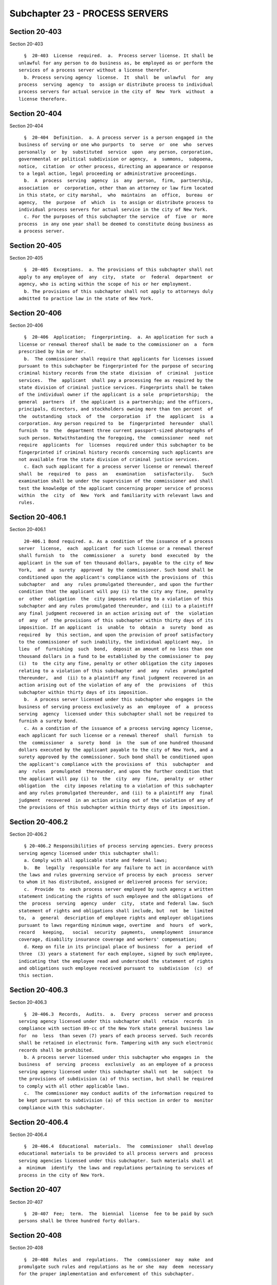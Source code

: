 Subchapter 23 - PROCESS SERVERS
===============================

Section 20-403
--------------

Section 20-403 ::    
        
     
        §  20-403  License  required.  a.  Process server license. It shall be
      unlawful for any person to do business as, be employed as or perform the
      services of a process server without a license therefor.
        b. Process serving agency  license.  It  shall  be  unlawful  for  any
      process  serving  agency  to  assign or distribute process to individual
      process servers for actual service in the city of  New  York  without  a
      license therefore.
    
    
    
    
    
    
    

Section 20-404
--------------

Section 20-404 ::    
        
     
        §  20-404  Definition.  a. A process server is a person engaged in the
      business of serving or one who purports  to  serve  or  one  who  serves
      personally  or  by  substituted  service  upon  any person, corporation,
      governmental or political subdivision or agency,  a  summons,  subpoena,
      notice,  citation  or other process, directing an appearance or response
      to a legal action, legal proceeding or administrative proceedings.
        b.  A  process  serving  agency  is  any  person,  firm,  partnership,
      association  or  corporation, other than an attorney or law firm located
      in this state, or city marshal,  who  maintains  an  office,  bureau  or
      agency,  the  purpose  of  which  is  to assign or distribute process to
      individual process servers for actual service in the city of New York.
        c. For the purposes of this subchapter the service  of  five  or  more
      process  in any one year shall be deemed to constitute doing business as
      a process server.
    
    
    
    
    
    
    

Section 20-405
--------------

Section 20-405 ::    
        
     
        §  20-405  Exceptions.  a. The provisions of this subchapter shall not
      apply to any employee of  any  city,  state  or  federal  department  or
      agency, who is acting within the scope of his or her employment.
        b. The provisions of this subchapter shall not apply to attorneys duly
      admitted to practice law in the state of New York.
    
    
    
    
    
    
    

Section 20-406
--------------

Section 20-406 ::    
        
     
        §  20-406  Application;  fingerprinting.  a. An application for such a
      license or renewal thereof shall be made to the commissioner on  a  form
      prescribed by him or her.
        b.  The commissioner shall require that applicants for licenses issued
      pursuant to this subchapter be fingerprinted for the purpose of securing
      criminal history records from the state  division  of  criminal  justice
      services.  The  applicant  shall pay a processing fee as required by the
      state division of criminal justice services. Fingerprints shall be taken
      of the individual owner if the applicant is a sole  proprietorship;  the
      general  partners  if  the applicant is a partnership; and the officers,
      principals, directors, and stockholders owning more than ten percent  of
      the  outstanding  stock  of  the  corporation  if  the  applicant  is  a
      corporation. Any person required to  be  fingerprinted  hereunder  shall
      furnish  to  the  department three current passport-sized photographs of
      such person. Notwithstanding the foregoing, the  commissioner  need  not
      require  applicants  for  licenses  required under this subchapter to be
      fingerprinted if criminal history records concerning such applicants are
      not available from the state division of criminal justice services.
        c. Each such applicant for a process server license or renewal thereof
      shall  be  required  to  pass  an   examination   satisfactorily.   Such
      examination shall be under the supervision of the commissioner and shall
      test the knowledge of the applicant concerning proper service of process
      within  the  city  of  New  York  and familiarity with relevant laws and
      rules.
    
    
    
    
    
    
    

Section 20-406.1
----------------

Section 20-406.1 ::    
        
     
        20-406.1 Bond required. a. As a condition of the issuance of a process
      server  license,  each  applicant  for such license or a renewal thereof
      shall furnish  to  the  commissioner  a  surety  bond  executed  by  the
      applicant in the sum of ten thousand dollars, payable to the city of New
      York,  and  a  surety  approved  by the commissioner. Such bond shall be
      conditioned upon the applicant's compliance with the provisions of  this
      subchapter  and  any  rules promulgated thereunder, and upon the further
      condition that the applicant will pay (i) to the city any fine,  penalty
      or  other  obligation  the  city imposes relating to a violation of this
      subchapter and any rules promulgated thereunder, and (ii) to a plaintiff
      any final judgment recovered in an action arising out of  the  violation
      of  any  of  the provisions of this subchapter within thirty days of its
      imposition. If an applicant  is  unable  to  obtain  a  surety  bond  as
      required  by  this section, and upon the provision of proof satisfactory
      to the commissioner of such inability, the individual applicant may,  in
      lieu  of  furnishing  such  bond,  deposit an amount of no less than one
      thousand dollars in a fund to be established by the commissioner to  pay
      (i)  to  the city any fine, penalty or other obligation the city imposes
      relating to a violation of this subchapter  and  any  rules  promulgated
      thereunder,  and  (ii) to a plaintiff any final judgment recovered in an
      action arising out of the violation of any of  the  provisions  of  this
      subchapter within thirty days of its imposition.
        b.  A process server licensed under this subchapter who engages in the
      business of serving process exclusively as  an  employee  of  a  process
      serving  agency  licensed under this subchapter shall not be required to
      furnish a surety bond.
        c. As a condition of the issuance of a process serving agency license,
      each applicant for such license or a renewal thereof  shall  furnish  to
      the  commissioner  a  surety  bond  in  the  sum of one hundred thousand
      dollars executed by the applicant payable to the city of New York, and a
      surety approved by the commissioner. Such bond shall be conditioned upon
      the applicant's compliance with the provisions of  this  subchapter  and
      any  rules  promulgated  thereunder, and upon the further condition that
      the applicant will pay (i) to  the  city  any  fine,  penalty  or  other
      obligation  the  city imposes relating to a violation of this subchapter
      and any rules promulgated thereunder, and (ii) to a plaintiff any  final
      judgment  recovered  in an action arising out of the violation of any of
      the provisions of this subchapter within thirty days of its imposition.
    
    
    
    
    
    
    

Section 20-406.2
----------------

Section 20-406.2 ::    
        
     
        § 20-406.2 Responsibilities of process serving agencies. Every process
      serving agency licensed under this subchapter shall:
        a. Comply with all applicable state and federal laws;
        b.  Be  legally  responsible for any failure to act in accordance with
      the laws and rules governing service of process by each  process  server
      to whom it has distributed, assigned or delivered process for service;
        c.  Provide  to  each process server employed by such agency a written
      statement indicating the rights of such employee and the obligations  of
      the  process  serving  agency  under  city,  state and federal law. Such
      statement of rights and obligations shall include, but  not  be  limited
      to,  a  general  description of employee rights and employer obligations
      pursuant to laws regarding minimum wage, overtime  and  hours  of  work,
      record   keeping,   social  security  payments,  unemployment  insurance
      coverage, disability insurance coverage and workers' compensation;
        d. Keep on file in its principal place of business  for  a  period  of
      three  (3) years a statement for each employee, signed by such employee,
      indicating that the employee read and understood the statement of rights
      and obligations such employee received pursuant to  subdivision  (c)  of
      this section.
    
    
    
    
    
    
    

Section 20-406.3
----------------

Section 20-406.3 ::    
        
     
        §  20-406.3  Records,  Audits.  a.  Every  process  server and process
      serving agency licensed under this subchapter shall  retain  records  in
      compliance with section 89-cc of the New York state general business law
      for  no  less  than seven (7) years of each process served. Such records
      shall be retained in electronic form. Tampering with any such electronic
      records shall be prohibited.
        b. A process server licensed under this subchapter who engages in  the
      business  of  serving  process  exclusively  as an employee of a process
      serving agency licensed under this subchapter shall not  be  subject  to
      the provisions of subdivision (a) of this section, but shall be required
      to comply with all other applicable laws.
        c.  The commissioner may conduct audits of the information required to
      be kept pursuant to subdivision (a) of this section in order to  monitor
      compliance with this subchapter.
    
    
    
    
    
    
    

Section 20-406.4
----------------

Section 20-406.4 ::    
        
     
        §  20-406.4  Educational  materials.  The  commissioner  shall develop
      educational materials to be provided to all process servers and  process
      serving agencies licensed under this subchapter. Such materials shall at
      a  minimum  identify  the laws and regulations pertaining to services of
      process in the city of New York.
    
    
    
    
    
    
    

Section 20-407
--------------

Section 20-407 ::    
        
     
        §  20-407  Fee;  term.  The  biennial  license  fee to be paid by such
      persons shall be three hundred forty dollars.
    
    
    
    
    
    
    

Section 20-408
--------------

Section 20-408 ::    
        
     
        §  20-408  Rules  and  regulations.  The  commissioner  may  make  and
      promulgate such rules and regulations as he or she  may  deem  necessary
      for the proper implementation and enforcement of this subchapter.
    
    
    
    
    
    
    

Section 20-409
--------------

Section 20-409 ::    
        
     
        § 20-409 Issuance, renewal, suspension and revocation of a license. a.
      A  license  issued  hereunder may be suspended or revoked or its renewal
      denied by the commissioner at any time for the failure of  the  licensee
      to  comply  with  any  rule,  regulation  or  order  promulgated  by the
      commissioner.
        b. In addition to any of the powers  that  may  be  exercised  by  the
      commissioner  pursuant to this subchapter and chapter one of this title,
      the commissioner, after notice and  an  opportunity  to  be  heard,  may
      refuse  to  issue or renew, or may suspend or revoke, a license required
      under this subchapter if the  applicant  or  licensee,  or  any  of  its
      principals,  officers  or  directors,  or any of its stockholders owning
      more than ten percent of the outstanding stock of  the  corporation  has
      been  convicted  of  a crime which, in the judgment of the commissioner,
      has a direct relationship to such person's fitness or ability to perform
      any of the activities  for  which  a  license  is  required  under  this
      subchapter or has been convicted of any other crime which, in accordance
      with  article  twenty-three-a  of  the  correction  law, would provide a
      justification for the commissioner to refuse to issue or  renew,  or  to
      suspend or revoke, such license.
        c.  Upon  application for renewal of a license issued pursuant to this
      subchapter, applicant subject to subdivision (a) of section 20-406.3  of
      this  subchapter  shall  certify  in  writing compliance with the record
      keeping provisions of such section.
    
    
    
    
    
    
    

Section 20-409.1
----------------

Section 20-409.1 ::    
        
     
        §  20-409.1 Violations and penalties. Any person who, after notice and
      hearing shall be  found  guilty  of  violating  any  provision  of  this
      subchapter,  shall  be  punished  in  accordance  with the provisions of
      chapter one of this title and shall be subject to a penalty of not  less
      than  seven  hundred dollars nor more than one thousand dollars for each
      violation.
    
    
    
    
    
    
    

Section 20-409.2
----------------

Section 20-409.2 ::    
        
     
        § 20-409.2 Civil Cause of Action. Any person injured by the failure of
      a  process server to act in accordance with the laws and rules governing
      service of process in New York  state,  including  this  subchapter  and
      regulations promulgated thereunder, shall have a cause of action against
      such  process  server  and  process serving agency, which distributed or
      assigned process for service, in any court of competent jurisdiction for
      any or all of the following relief:
        a. compensatory and punitive damages, provided that  punitive  damages
      shall only be awarded in the case of willful failure to serve process;
        b. injunctive and declaratory relief;
        c. attorneys' fees and costs; and
        d. such other relief as a court may deem appropriate.
    
    
    
    
    
    
    

Section 20-409.3
----------------

Section 20-409.3 ::    
        
     
        §  20-409.3  Reporting.  Twenty-four  months  after the local law that
      added this section becomes effective, the commissioner  shall  submit  a
      report  to  the  speaker  of  the council regarding the effectiveness of
      these provisions on effectuating proper service and improving  oversight
      over  the  process  service  industry.  Such report shall include, among
      other things, the results of audits the commissioner  has  completed  of
      process  servers  and  process  serving  agencies, including information
      regarding their compliance with the provisions of this subchapter.
    
    
    
    
    
    
    

Section 20-410
--------------

Section 20-410 ::    
        
     
        * §  20-410  Electronic  record  of service. A process server licensed
      pursuant to  this  subchapter  shall  carry  at  all  times  during  the
      commission  of  his  or  her licensed activities and operate at the time
      process is served or attempted an electronic device that uses  a  global
      positioning  system,  wi-fi  device  or  other  such  technology  as the
      Commissioner by rule shall prescribe  to  electronically  establish  and
      record the time, date, and location of service or attempted service. All
      records  created  by  such  electronic  device shall be maintained in an
      electronic database by the process server, or if such process server  is
      acting  exclusively  as  an employee of a process service agency, by the
      process service agency, for seven (7) years from the date such record is
      created.
        * NB Effective 60 days after adoption of rules promulgated pursuant to
      local law 7 of 2010
        * NB There are 2 § 20-410's
    
    
    
    
    
    
    

